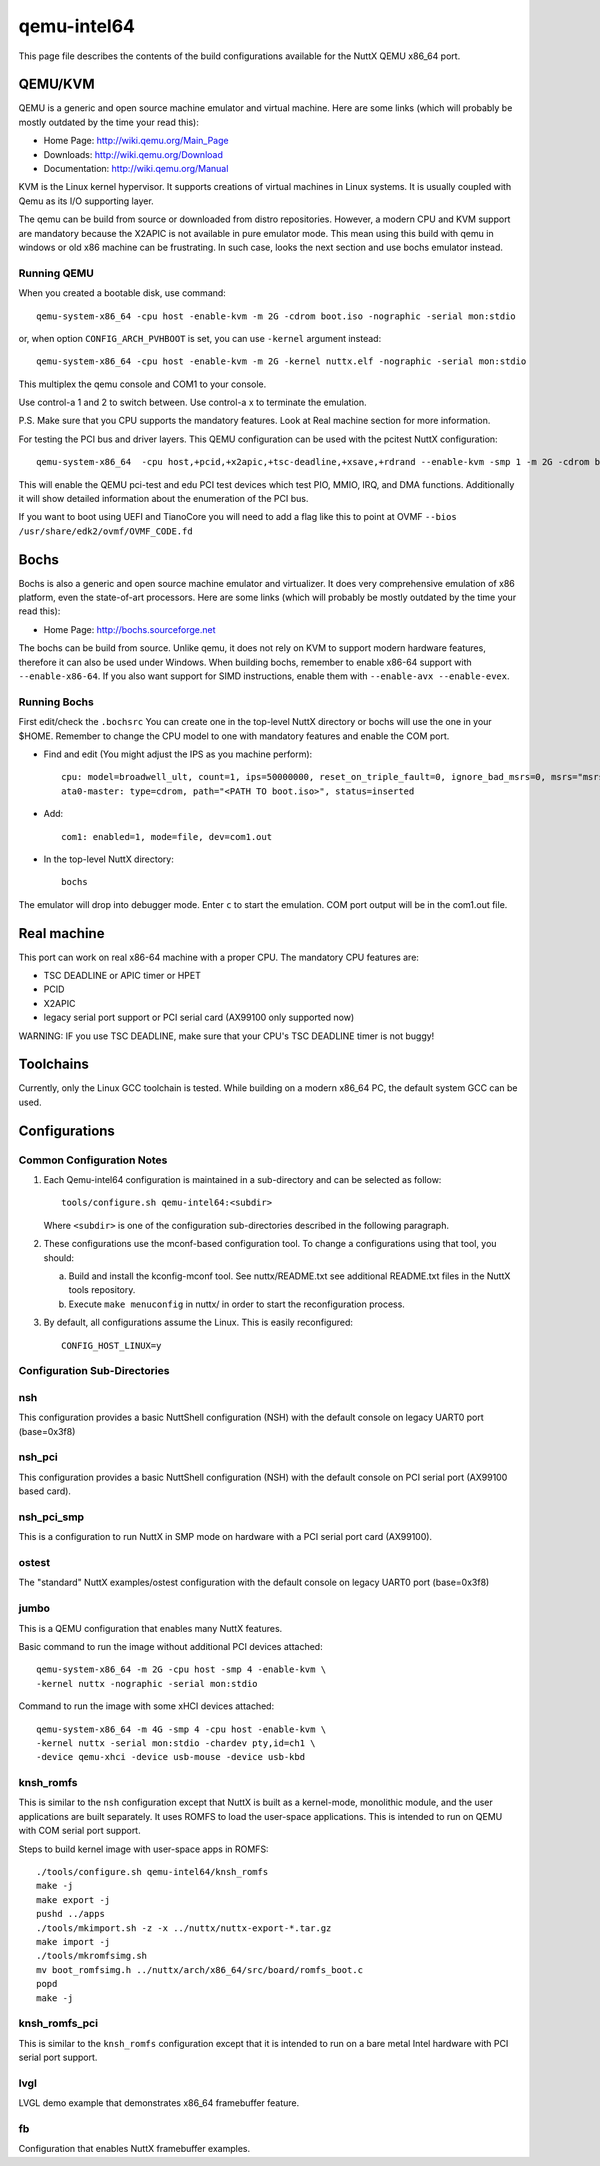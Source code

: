 ============
qemu-intel64
============

This page file describes the contents of the build configurations available
for the NuttX QEMU x86_64 port.



QEMU/KVM
========

QEMU is a generic and open source machine emulator and virtual machine.  Here are
some links (which will probably be mostly outdated by the time your read this):

* Home Page: http://wiki.qemu.org/Main_Page
* Downloads: http://wiki.qemu.org/Download
* Documentation: http://wiki.qemu.org/Manual

KVM is the Linux kernel hypervisor.
It supports creations of virtual machines in Linux systems.
It is usually coupled with Qemu as its I/O supporting layer.

The qemu can be build from source or downloaded from distro repositories.
However, a modern CPU and KVM support are mandatory because the X2APIC is not
available in pure emulator mode.
This mean using this build with qemu in windows or old x86 machine can be
frustrating. In such case, looks the next section and use bochs emulator instead.

Running QEMU
------------

When you created a bootable disk, use command::

    qemu-system-x86_64 -cpu host -enable-kvm -m 2G -cdrom boot.iso -nographic -serial mon:stdio

or, when option ``CONFIG_ARCH_PVHBOOT`` is set, you can use ``-kernel`` argument instead::

    qemu-system-x86_64 -cpu host -enable-kvm -m 2G -kernel nuttx.elf -nographic -serial mon:stdio

This multiplex the qemu console and COM1 to your console.

Use control-a 1 and 2 to switch between.
Use control-a x to terminate the emulation.

P.S. Make sure that you CPU supports the mandatory features. Look at Real machine
section for more information.

For testing the PCI bus and driver layers.  This QEMU configuration can be used
with the pcitest NuttX configuration::

    qemu-system-x86_64  -cpu host,+pcid,+x2apic,+tsc-deadline,+xsave,+rdrand --enable-kvm -smp 1 -m 2G -cdrom boot.iso --nographic -s -no-reboot -device edu -device pci-testdev
  
This will enable the QEMU pci-test and edu PCI test devices which test PIO, MMIO, IRQ, and DMA
functions.  Additionally it will show detailed information about the enumeration of the PCI bus.

If you want to boot using UEFI and TianoCore you will need to add a flag like this to
point at OVMF ``--bios /usr/share/edk2/ovmf/OVMF_CODE.fd``

Bochs
=====

Bochs is also a generic and open source machine emulator and virtualizer.
It does very comprehensive emulation of x86 platform, even the state-of-art processors.
Here are some links (which will probably be mostly outdated by the time your read this):

* Home Page: http://bochs.sourceforge.net

The bochs can be build from source.
Unlike qemu, it does not rely on KVM to support modern hardware features,
therefore it can also be used under Windows.
When building bochs, remember to enable x86-64 support with ``--enable-x86-64``.
If you also want support for SIMD instructions, enable them with ``--enable-avx --enable-evex``.

Running Bochs
-------------

First edit/check the ``.bochsrc``
You can create one in the top-level NuttX directory or bochs will use the one in your $HOME.
Remember to change the CPU model to one with mandatory features and enable the COM port.

* Find and edit (You might adjust the IPS as you machine perform)::

    cpu: model=broadwell_ult, count=1, ips=50000000, reset_on_triple_fault=0, ignore_bad_msrs=0, msrs="msrs.def"
    ata0-master: type=cdrom, path="<PATH TO boot.iso>", status=inserted

* Add::

    com1: enabled=1, mode=file, dev=com1.out

* In the top-level NuttX directory::

    bochs

The emulator will drop into debugger mode.
Enter ``c`` to start the emulation.
COM port output will be in the com1.out file.

Real machine
============

This port can work on real x86-64 machine with a proper CPU.
The mandatory CPU features are:

* TSC DEADLINE or APIC timer or HPET
* PCID
* X2APIC
* legacy serial port support or PCI serial card (AX99100 only supported now)

WARNING: IF you use TSC DEADLINE, make sure that your CPU's TSC DEADLINE timer
is not buggy!

Toolchains
==========

Currently, only the Linux GCC toolchain is tested.
While building on a modern x86_64 PC, the default system GCC can be used.

Configurations
==============

Common Configuration Notes
--------------------------

1. Each Qemu-intel64 configuration is maintained in a sub-directory
   and can be selected as follow::

     tools/configure.sh qemu-intel64:<subdir>

   Where ``<subdir>`` is one of the configuration sub-directories described in
   the following paragraph.

2. These configurations use the mconf-based configuration tool.  To
   change a configurations using that tool, you should:

   a. Build and install the kconfig-mconf tool.  See nuttx/README.txt
      see additional README.txt files in the NuttX tools repository.

   b. Execute ``make menuconfig`` in nuttx/ in order to start the
      reconfiguration process.

3. By default, all configurations assume the Linux.  This is easily
   reconfigured::

     CONFIG_HOST_LINUX=y

Configuration Sub-Directories
-----------------------------

nsh
---

This configuration provides a basic NuttShell configuration (NSH) with
the default console on legacy UART0 port (base=0x3f8)

nsh_pci
-------

This configuration provides a basic NuttShell configuration (NSH) with
the default console on PCI serial port (AX99100 based card).

nsh_pci_smp
-----------

This is a configuration to run NuttX in SMP mode on hardware with
a PCI serial port card (AX99100).

ostest
------

The "standard" NuttX examples/ostest configuration with
the default console on legacy UART0 port (base=0x3f8)

jumbo
-----

This is a QEMU configuration that enables many NuttX features.

Basic command to run the image without additional PCI devices attached::

  qemu-system-x86_64 -m 2G -cpu host -smp 4 -enable-kvm \
  -kernel nuttx -nographic -serial mon:stdio

Command to run the image with some xHCI devices attached::

  qemu-system-x86_64 -m 4G -smp 4 -cpu host -enable-kvm \
  -kernel nuttx -serial mon:stdio -chardev pty,id=ch1 \
  -device qemu-xhci -device usb-mouse -device usb-kbd

knsh_romfs
----------

This is similar to the ``nsh`` configuration except that NuttX
is built as a kernel-mode, monolithic module, and the user applications
are built separately. It uses ROMFS to load the user-space applications.
This is intended to run on QEMU with COM serial port support.

Steps to build kernel image with user-space apps in ROMFS::
    
    ./tools/configure.sh qemu-intel64/knsh_romfs
    make -j
    make export -j
    pushd ../apps
    ./tools/mkimport.sh -z -x ../nuttx/nuttx-export-*.tar.gz
    make import -j
    ./tools/mkromfsimg.sh
    mv boot_romfsimg.h ../nuttx/arch/x86_64/src/board/romfs_boot.c
    popd
    make -j

knsh_romfs_pci
--------------

This is similar to the ``knsh_romfs`` configuration except that it is intended
to run on a bare metal Intel hardware with PCI serial port support.

lvgl
----

LVGL demo example that demonstrates x86_64 framebuffer feature.

fb
---

Configuration that enables NuttX framebuffer examples.
